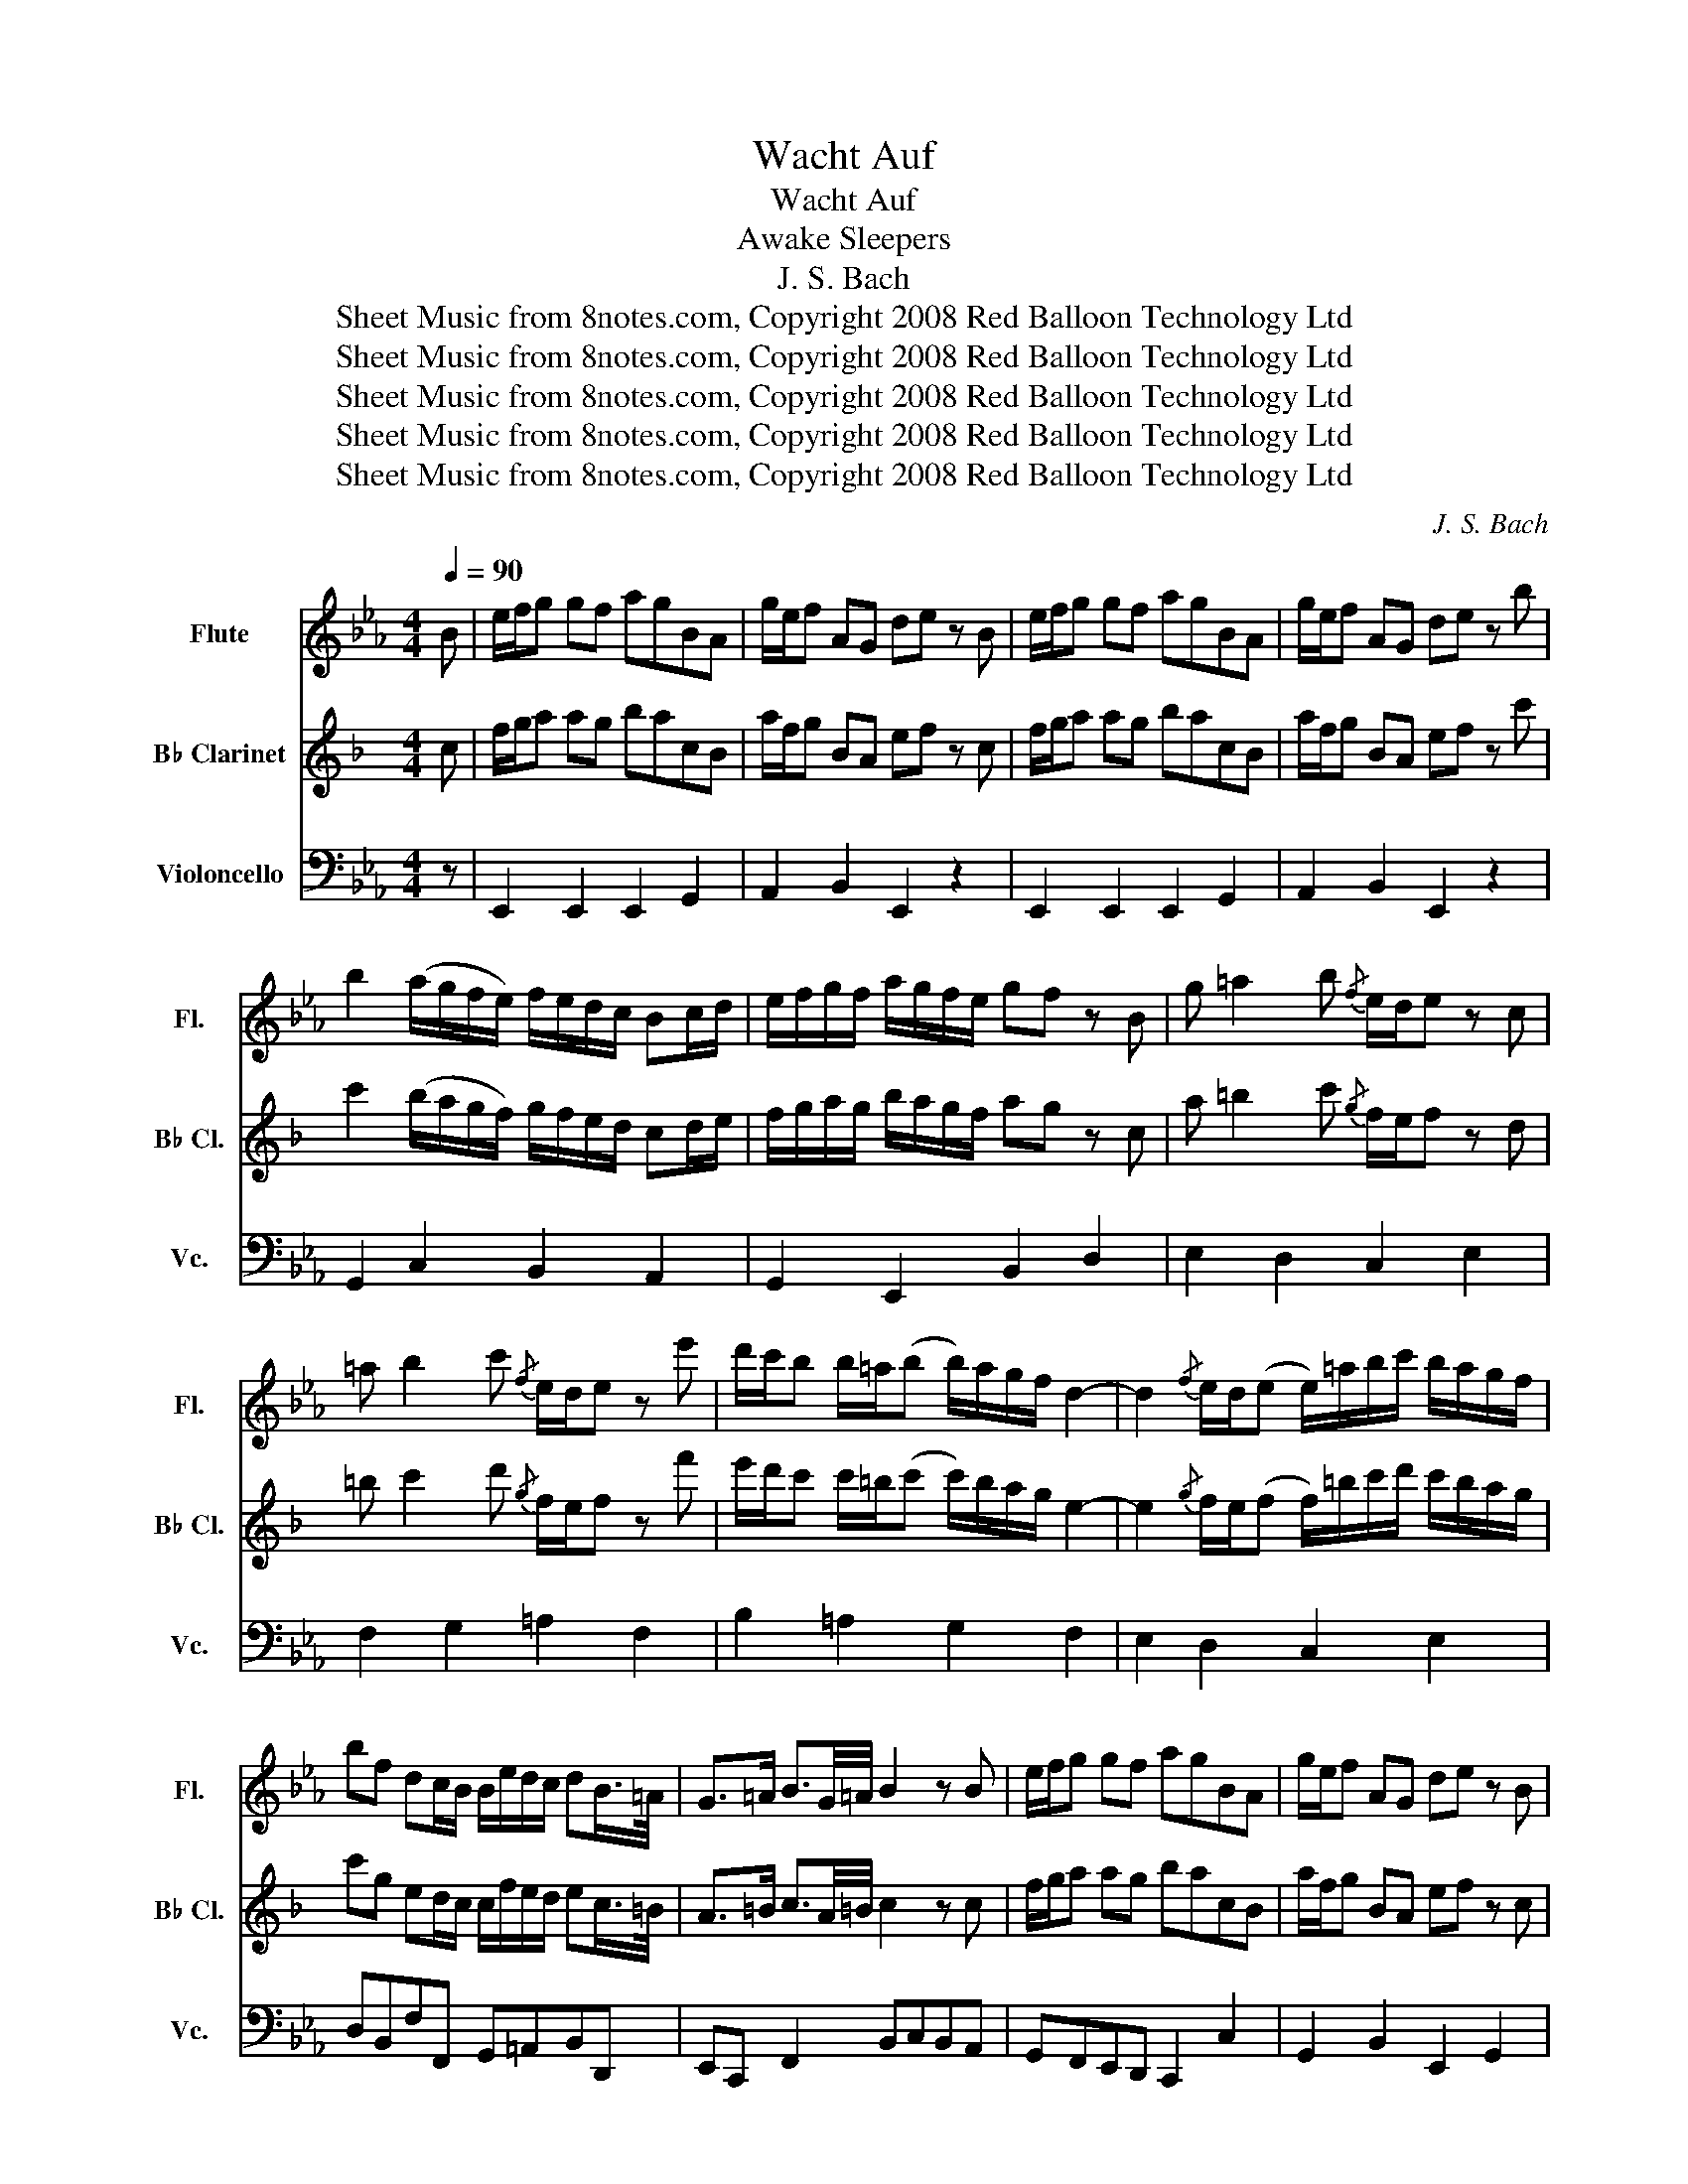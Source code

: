 X:1
T:Wacht Auf
T:Wacht Auf
T:Sleepers, Awake
T:J. S. Bach
T:Sheet Music from 8notes.com, Copyright 2008 Red Balloon Technology Ltd
T:Sheet Music from 8notes.com, Copyright 2008 Red Balloon Technology Ltd
T:Sheet Music from 8notes.com, Copyright 2008 Red Balloon Technology Ltd
T:Sheet Music from 8notes.com, Copyright 2008 Red Balloon Technology Ltd
T:Sheet Music from 8notes.com, Copyright 2008 Red Balloon Technology Ltd
C:J. S. Bach
Z:Sheet Music from 8notes.com, Copyright 2008 Red Balloon Technology Ltd
%%score 1 2 3
L:1/8
Q:1/4=90
M:4/4
K:Eb
V:1 treble nm="Flute" snm="Fl."
V:2 treble transpose=-2 nm="B♭ Clarinet" snm="B♭ Cl."
V:3 bass nm="Violoncello" snm="Vc."
V:1
 B | e/f/g gf agBA | g/e/f AG de z B | e/f/g gf agBA | g/e/f AG de z b | %5
 b2 (a/g/f/e/) f/e/d/c/ Bc/d/ | e/f/g/f/ a/g/f/e/ gf z B | g =a2 b{/f} e/d/e z c | %8
 =a b2 c'{/f} e/d/e z e' | d'/c'/b b/=a/(b b/)a/g/f/ d2- | d2{/f} e/d/(e e/)=a/b/c'/ b/a/g/f/ | %11
 bf dc/B/ B/e/d/c/ dB/>=A/ | G>=A B3/2G/4=A/4 B2 z B | e/f/g gf agBA | g/e/f AG de z B | %15
 e/f/g gf agBA | g/e/f AG de z f | g =a2 b{/f} e/d/e z c | =a b2 c'{/g} f/e/f z2 | %19
 z2 z b b2 a/g/f/e/ | f/e/d/c/ Bc/d/ e/f/g/f/ a/g/f/e/ | gf z2 z2 z B | e/f/g gf agBA | %23
 gf z2 z2 z b | b2 a/g/f/e/ f/e/d/c/ Bc/d/ | e/f/g/f/ a/g/f/e/ gf z B | g =a2 b{/f} e/d/e z c | %27
 =a b2 c'{/f} e/d/e z e' | d'/c'/b b/=a/(b b/)a/g/f/ e/d/c/B/ | %29
 c/d/e{/f} e/d/(e e/)=a/b/c'/ b/a/g/f/ | bf dc/B/ B/e/d/c/ dB/>=A/ | G>=A B3/2G/4=A/4 B2 z d | %32
 e f2 g B/A/B z b | b2 a/g/f/e/ f/e/d/c/ Bc/d/ | e/f/g/f/ a/g/f/e/ gf z2 | z2 z g c'/d'/e' e'd' | %36
 f'e'gf e'/c'/d' fe | =bc' z g g2 f/e/d/c/ | d/c/=B/=A/ GA/B/ c/d/e/d/ f/e/d/c/ | ed z G e ^f2 g | %40
{/d} c/B/c z =A ^f g2 =a |{/d} c/B/c z c' b/=a/(g g/)^f/(g | g/)f/e/d/ c/B/=A/G/ A/B/(c c/)B/(c | %43
 c/)^f/g/=a/ g/f/=e/d/ gd B=A/G/ | G2 z2 z2 z B | e/f/g gf agBA | g/e/f AG de z2 | %47
 z2 z b b2 a/g/f/e/ | f/e/d/c/ Bc/d/ e/f/g/f/ a/g/f/e/ | gf z e c' d'2 e' | a/g/a z c' d' e'2 f' | %51
{/b} a/g/a z f g/f/(e e/)d/(e | e/)_d'/c'/b/ a/g/f/e/ f/g/(a a/)g/(a | %53
 a/)d/e/f/ e/d/c/B/ be g/f/e/f/ | e/a/g/f/ ge/>d/ c>d d>e | e8 |] %56
V:2
[K:F] c | f/g/a ag bacB | a/f/g BA ef z c | f/g/a ag bacB | a/f/g BA ef z c' | %5
 c'2 (b/a/g/f/) g/f/e/d/ cd/e/ | f/g/a/g/ b/a/g/f/ ag z c | a =b2 c'{/g} f/e/f z d | %8
 =b c'2 d'{/g} f/e/f z f' | e'/d'/c' c'/=b/(c' c'/)b/a/g/ e2- | %10
 e2{/g} f/e/(f f/)=b/c'/d'/ c'/b/a/g/ | c'g ed/c/ c/f/e/d/ ec/>=B/ | A>=B c3/2A/4=B/4 c2 z c | %13
 f/g/a ag bacB | a/f/g BA ef z c | f/g/a ag bacB | a/f/g BA ef z g | a =b2 c'{/g} f/e/f z d | %18
 =b c'2 d'{/a} g/f/g z2 | z2 z c' c'2 b/a/g/f/ | g/f/e/d/ cd/e/ f/g/a/g/ b/a/g/f/ | ag z2 z2 z c | %22
 f/g/a ag bacB | ag z2 z2 z c' | c'2 b/a/g/f/ g/f/e/d/ cd/e/ | f/g/a/g/ b/a/g/f/ ag z c | %26
 a =b2 c'{/g} f/e/f z d | =b c'2 d'{/g} f/e/f z f' | e'/d'/c' c'/=b/(c' c'/)b/a/g/ f/e/d/c/ | %29
 d/e/f{/g} f/e/(f f/)=b/c'/d'/ c'/b/a/g/ | c'g ed/c/ c/f/e/d/ ec/>=B/ | A>=B c3/2A/4=B/4 c2 z e | %32
 f g2 a c/B/c z c' | c'2 b/a/g/f/ g/f/e/d/ cd/e/ | f/g/a/g/ b/a/g/f/ ag z2 | z2 z a d'/e'/f' f'e' | %36
 g'f'ag f'/d'/e' gf | ^c'd' z a a2 g/f/e/d/ | e/d/^c/=B/ AB/c/ d/e/f/e/ g/f/e/d/ | fe z A f ^g2 a | %40
{/e} d/c/d z =B ^g a2 =b |{/e} d/c/d z d' c'/=b/(a a/)^g/(a | a/)g/f/e/ d/c/=B/A/ B/c/(d d/)c/(d | %43
 d/)^g/a/=b/ a/g/^f/e/ ae c=B/A/ | A2 z2 z2 z c | f/g/a ag bacB | a/f/g BA ef z2 | %47
 z2 z c' c'2 b/a/g/f/ | g/f/e/d/ cd/e/ f/g/a/g/ b/a/g/f/ | ag z f d' e'2 f' | %50
 b/a/b z d' e' f'2 g' |{/c'} b/a/b z g a/g/(f f/)e/(f | f/)_e'/d'/c'/ b/a/g/f/ g/a/(b b/)a/(b | %53
 b/)e/f/g/ f/e/d/c/ c'f a/g/f/g/ | f/b/a/g/ af/>e/ d>e e>f | f8 |] %56
V:3
 z | E,,2 E,,2 E,,2 G,,2 | A,,2 B,,2 E,,2 z2 | E,,2 E,,2 E,,2 G,,2 | A,,2 B,,2 E,,2 z2 | %5
 G,,2 C,2 B,,2 A,,2 | G,,2 E,,2 B,,2 D,2 | E,2 D,2 C,2 E,2 | F,2 G,2 =A,2 F,2 | B,2 =A,2 G,2 F,2 | %10
 E,2 D,2 C,2 E,2 | D,B,,F,F,, G,,=A,,B,,D,, | E,,C,, F,,2 B,,C,B,,A,, | G,,F,,E,,D,, C,,2 C,2 | %14
 G,,2 B,,2 E,,2 G,,2 | A,,2 A,2 D,2 E,2 | C,2 D,2 E,2 D,2 | C,2 G,,2 C,D, E,2 | %18
 E,D,G,,=A,, B,,D,,E,,F,, | B,,=A,,B,,C, D,B,, E,2 | B,,2 A,,2 G,,2 E,,2 | A,,B,, C,2 F,,2 B,,A,, | %22
 G,,2 E,2 D,2 E,2 | A,,B,, C,2 F,,2 B,,A,, | G,,2 C,2 B,,2 A,,2 | G,,2 E,,2 B,,2 D,2 | %26
 E,2 D,2 C,2 E,2 | F,2 G,2 =A,2 F,2 | B,2 =A,2 G,2 F,2 | E,2 D,2 C,2 E,2 | %30
 D,B,,F,F,, G,,=A,,B,,D,, | E,,C,, F,,2 B,,C,B,,A,, | G,,F,,E,,D,, E,,G,,A,,B,, | %33
 C,D, E,2 B,,2 A,,2 | G,,2 E,,2 B,,C,D,B,, | E,D,C,=B,, C,G,CB, | A,2 E,2 F,2 G,2 | %37
 A,G,F,=E, F,_E,D,C, | =B,,G,,G,F, E,2 C,2 | G,2 =B,2 C2 _B,2 | =A,2 C,2 D,2 E,2 | %41
 _G,,2 D,,2 =G,,2 F,,2 | E,2 D,2 C,2 B,,2 | =A,,2 C,2 B,,G,,D,D,, | G,,E,,F,,G,, A,,G,,A,,B,, | %45
 C,B,,C,D, E,2 C,2 | A,,2 B,,2 C,B,,C,D, | E,D,E,F, G,F,G,A, | D,B,,B,A, G,2 E,2 | %49
 B,A, G,2 A,2 G,2 | F,2 E,2 F,2 B,,2 | C,2 A,,2 B,,2 G,,2 | A,,G,,F,,E,, D,,2 F,,2 | %53
 B,,C,B,,A,, G,,C,A,,B,, | C,D,E,G, A,F,B,B,, | E,,8 |] %56

